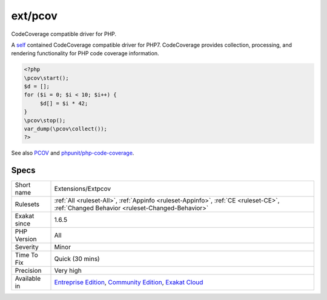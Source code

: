 .. _extensions-extpcov:

.. _ext-pcov:

ext/pcov
++++++++

.. meta::
	:description:
		ext/pcov: CodeCoverage compatible driver for PHP.
	:twitter:card: summary_large_image
	:twitter:site: @exakat
	:twitter:title: ext/pcov
	:twitter:description: ext/pcov: CodeCoverage compatible driver for PHP
	:twitter:creator: @exakat
	:twitter:image:src: https://www.exakat.io/wp-content/uploads/2020/06/logo-exakat.png
	:og:image: https://www.exakat.io/wp-content/uploads/2020/06/logo-exakat.png
	:og:title: ext/pcov
	:og:type: article
	:og:description: CodeCoverage compatible driver for PHP
	:og:url: https://php-tips.readthedocs.io/en/latest/tips/Extensions/Extpcov.html
	:og:locale: en
CodeCoverage compatible driver for PHP.

A `self <https://www.php.net/manual/en/language.oop5.paamayim-nekudotayim.php>`_ contained CodeCoverage compatible driver for PHP7. CodeCoverage provides collection, processing, and rendering functionality for PHP code coverage information.

.. code-block:: php
   
   <?php
   \pcov\start();
   $d = [];
   for ($i = 0; $i < 10; $i++) {
   	$d[] = $i * 42;
   }
   \pcov\stop();
   var_dump(\pcov\collect());
   ?>

See also `PCOV <https://github.com/krakjoe/pcov>`_ and `phpunit/php-code-coverage <https://github.com/sebastianbergmann/php-code-coverage>`_.


Specs
_____

+--------------+-----------------------------------------------------------------------------------------------------------------------------------------------------------------------------------------+
| Short name   | Extensions/Extpcov                                                                                                                                                                      |
+--------------+-----------------------------------------------------------------------------------------------------------------------------------------------------------------------------------------+
| Rulesets     | :ref:`All <ruleset-All>`, :ref:`Appinfo <ruleset-Appinfo>`, :ref:`CE <ruleset-CE>`, :ref:`Changed Behavior <ruleset-Changed-Behavior>`                                                  |
+--------------+-----------------------------------------------------------------------------------------------------------------------------------------------------------------------------------------+
| Exakat since | 1.6.5                                                                                                                                                                                   |
+--------------+-----------------------------------------------------------------------------------------------------------------------------------------------------------------------------------------+
| PHP Version  | All                                                                                                                                                                                     |
+--------------+-----------------------------------------------------------------------------------------------------------------------------------------------------------------------------------------+
| Severity     | Minor                                                                                                                                                                                   |
+--------------+-----------------------------------------------------------------------------------------------------------------------------------------------------------------------------------------+
| Time To Fix  | Quick (30 mins)                                                                                                                                                                         |
+--------------+-----------------------------------------------------------------------------------------------------------------------------------------------------------------------------------------+
| Precision    | Very high                                                                                                                                                                               |
+--------------+-----------------------------------------------------------------------------------------------------------------------------------------------------------------------------------------+
| Available in | `Entreprise Edition <https://www.exakat.io/entreprise-edition>`_, `Community Edition <https://www.exakat.io/community-edition>`_, `Exakat Cloud <https://www.exakat.io/exakat-cloud/>`_ |
+--------------+-----------------------------------------------------------------------------------------------------------------------------------------------------------------------------------------+


